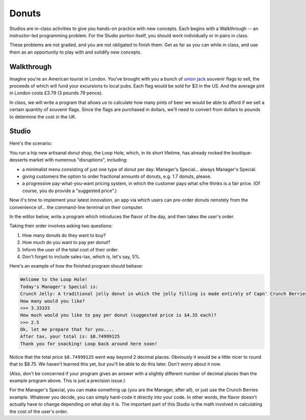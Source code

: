 Donuts
======

Studios are in-class activities to give you hands-on practice with new concepts. Each begins with a Walkthrough -- an instructor-led programming problem. For the Studio portion itself, you should work individually or in pairs in class.

These problems are not graded, and you are not obligated to finish them. Get as far as you can while in class, and use them as an opportunity to play with and solidify new concepts.

Walkthrough
-----------

Imagine you're an American tourist in London. You've brought with you a bunch of `union jack <https://en.wikipedia.org/wiki/Union_Jack>`_ souvenir flags to sell, the proceeds of which will fund your excursions to local pubs. Each flag would be sold for $3 in the US. And the average pint in London costs £3.79 (3 pounds 79 pence).

In class, we will write a program that allows us to calculate how many pints of beer we would be able to afford if we sell a certain quantity of souvenir flags. Since the flags are purchased in dollars, we'll need to convert from dollars to pounds to determine the cost in the UK.

.. activecode:: donuts_walkthrough

    # prompt for dollar to pound exchange
    pounds_per_dollar = input("Current dollar-to-pound exchange rate: ")
    pounds_per_dollar = float(pounds_per_dollar)

    # prompt for number of flags to sell
    num_flags = input("How many flags did you sell? ")
    num_flags = int(num_flags)

    # create variables for fixed values (cost flag, cost of pint)
    pounds_per_pint = 3.79
    dollars_per_flag = 3

    # calculate how much a flag costs in pounds
    pounds_per_flag = dollars_per_flag * pounds_per_dollar

    # calculate how many pounds I'll have after selling them all
    revenue = num_flags * pounds_per_flag

    # calculate number beers I can buy with that amount of money
    num_pints = revenue / pounds_per_pint
    num_pints = int(num_pints)

    # print out number of pints
    print("You can afford", num_pints, "pints of beer!")

Studio
------

Here's the scenario:

You run a hip new artisanal donut shop, the Loop Hole, which, in its short lifetime, has already rocked the boutique-desserts market with numerous "disruptions", including:

* a minimalist menu consisting of just one type of donut per day: Manager's Special... always Manager's Special.
* giving customers the option to order fractional amounts of donuts, e.g. 1.7 donuts, please.
* a progressive pay-what-you-want pricing system, in which the customer pays what s/he thinks is a fair price. (Of course, you do provide a "suggested price".)

Now it's time to implement your latest innovation, an app via which users can pre-order donuts remotely from the convenience of... the command-line terminal on their computer.

In the editor below, write a program which introduces the flavor of the day, and then takes the user's order.

Taking their order involves asking two questions:

1. How many donuts do they want to buy?
2. How much do you want to pay per donut?
3. Inform the user of the total cost of their order.
4. Don't forget to include sales-tax, which is, let's say, 5%.

Here's an example of how the finished program should behave:

.. sourcecode::

    Welcome to the Loop Hole!
    Today's Manager's Special is:
    Crunch Jelly: A traditional jelly donut in which the jelly filling is made entirely of Capn' Crunch Berries Oops All Berries
    How many would you like?
    >>> 3.33333
    How much would you like to pay per donut (suggested price is $4.35 each)?
    >>> 2.5
    Ok, let me prepare that for you....
    After tax, your total is: $8.74999125
    Thank you for snacking! Loop back around here soon!

Notice that the total price ``$8.74999125`` went way beyond 2 decimal places. Obviously it would be a little nicer to round that to $8.75. We haven't learned this yet, but you'll be able to do this later. Don't worry about it now.

(Also, don't be concerned if your program gives an answer with a slightly different number of decimal places than the example program above. This is just a precision issue.)

For the Manager's Special, you can make something up (you are the Manager, after all), or just use the Crunch Berries example. Whatever you decide, you can simply hard-code it directly into your code. In other words, the flavor doesn't actually have to change depending on what day it is. The important part of this Studio is the math involved in calculating the cost of the user's order.

.. activecode:: donuts_studio
